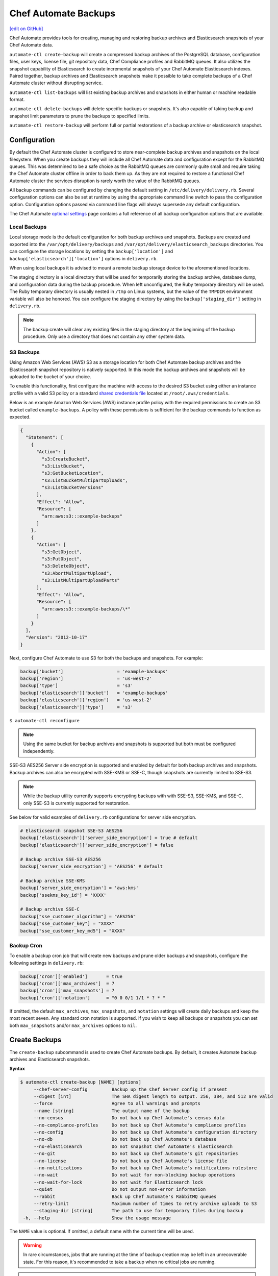 =====================================================
Chef Automate Backups
=====================================================
`[edit on GitHub] <https://github.com/chef/chef-web-docs/blob/master/chef_master/source/delivery_server_backup.rst>`__

Chef Automate provides tools for creating, managing and restoring backup archives and Elasticsearch snapshots of your Chef Automate data.

``automate-ctl create-backup`` will create a compressed backup archives of the PostgreSQL database, configuration files, user keys, license file, git repository data, Chef Compliance profiles and RabbitMQ queues. It also utilizes the snapshot capability of Elasticsearch to create incremental snapshots of your Chef Automate Elasticsearch indexes. Paired together, backup archives and Elasticsearch snapshots make it possible to take complete backups of a Chef Automate cluster without disrupting service.

``automate-ctl list-backups`` will list existing backup archives and snapshots in either human or machine readable format.

``automate-ctl delete-backups`` will delete specific backups or snapshots. It's also capable of taking backup and snapshot limit parameters to prune the backups to specified limits.

``automate-ctl restore-backup`` will perform full or partial restorations of a backup archive or elasticsearch snapshot.

Configuration
=====================================================

By default the Chef Automate cluster is configured to store near-complete backup archives and snapshots on the local filesystem. When you create backups they will include all Chef Automate data and configuration except for the RabbitMQ queues. This was determined to be a safe choice as the RabbitMQ queues are commonly quite small and require taking the Chef Automate cluster offline in order to back them up. As they are not required to restore a functional Chef Automate cluster the services disruption is rarely worth the value of the RabbitMQ queues.

All backup commands can be configured by changing the default setting in ``/etc/delivery/delivery.rb``. Several configuration options can also be set at runtime by using the appropriate command line switch to pass the configuration option. Configuration options passed via command line flags will always supersede any default configuration.

The Chef Automate `optional settings <config_rb_delivery_optional_settings.html#backup>`__ page contains a full reference of all backup configuration options that are available.

Local Backups
-----------------------------------------------------

Local storage mode is the default configuration for both backup archives and snapshots. Backups are created and exported into the ``/var/opt/delivery/backups`` and ``/var/opt/delivery/elasticsearch_backups`` directories. You can configure the storage locations by setting the ``backup['location']`` and ``backup['elasticsearch']['location']`` options in ``delivery.rb``.

When using local backups it is advised to mount a remote backup storage device to the aforementioned locations.

The staging directory is a local directory that will be used for temporarily storing the backup archive, database dump, and configuration data during the backup procedure. When left unconfigured, the Ruby temporary directory will be used. The Ruby temporary directory is usually nested in ``/tmp`` on Linux systems, but the value of the ``TMPDIR`` environment variable will also be honored. You can configure the staging directory by using the ``backup['staging_dir']`` setting in ``delivery.rb``.

.. note:: The backup create will clear any existing files in the staging directory at the beginning of the backup procedure. Only use a directory that does not contain any other system data.

S3 Backups
-----------------------------------------------------

Using Amazon Web Services (AWS) S3 as a storage location for both Chef Automate backup archives and the Elasticsearch snapshot repository is natively supported. In this mode the backup archives and snapshots will be uploaded to the bucket of your choice.

To enable this functionality, first configure the machine with access to the desired S3 bucket using either an instance profile with a valid S3 policy or a standard `shared credentials file <https://docs.aws.amazon.com/cli/latest/userguide/cli-chap-getting-started.html#cli-config-files>`__ located at ``/root/.aws/credentials``.

Below is an example Amazon Web Services (AWS) instance profile policy with the required permissions to create an S3 bucket called ``example-backups``. A policy with these permissions is sufficient for the backup commands to function as expected.

.. code-block:: json

   {
     "Statement": [
       {
         "Action": [
           "s3:CreateBucket",
           "s3:ListBucket",
           "s3:GetBucketLocation",
           "s3:ListBucketMultipartUploads",
           "s3:ListBucketVersions"
         ],
         "Effect": "Allow",
         "Resource": [
           "arn:aws:s3:::example-backups"
         ]
       },
       {
         "Action": [
           "s3:GetObject",
           "s3:PutObject",
           "s3:DeleteObject",
           "s3:AbortMultipartUpload",
           "s3:ListMultipartUploadParts"
         ],
         "Effect": "Allow",
         "Resource": [
           "arn:aws:s3:::example-backups/\*"
         ]
       }
     ],
     "Version": "2012-10-17"
   }

Next, configure Chef Automate to use S3 for both the backups and snapshots. For example:

.. code-block:: ruby

   backup['bucket']                    = 'example-backups'
   backup['region']                    = 'us-west-2'
   backup['type']                      = 's3'
   backup['elasticsearch']['bucket']   = 'example-backups'
   backup['elasticsearch']['region']   = 'us-west-2'
   backup['elasticsearch']['type']     = 's3'

``$ automate-ctl reconfigure``

.. note:: Using the same bucket for backup archives and snapshots is supported but both must be configured independently.

SSE-S3 AES256 Server side encryption is supported and enabled by default for both backup archives and snapshots. Backup archives can also be encrypted with SSE-KMS or SSE-C, though snapshots are currently limited to SSE-S3.

.. note:: While the backup utility currently supports encrypting backups with with SSE-S3, SSE-KMS, and SSE-C, only SSE-S3 is currently supported for restoration.

See below for valid examples of ``delivery.rb`` configurations for server side encryption.

.. code-block:: ruby

   # Elasticsearch snapshot SSE-S3 AES256
   backup['elasticsearch']['server_side_encryption'] = true # default
   backup['elasticsearch']['server_side_encryption'] = false

   # Backup archive SSE-S3 AES256
   backup['server_side_encryption'] = 'AES256' # default

   # Backup archive SSE-KMS
   backup['server_side_encryption'] = 'aws:kms'
   backup['ssekms_key_id'] = 'XXXX'

   # Backup archive SSE-C
   backup["sse_customer_algorithm"] = "AES256"
   backup["sse_customer_key"] = "XXXX"
   backup["sse_customer_key_md5"] = "XXXX"

Backup Cron
-----------------------------------------------------

To enable a backup cron job that will create new backups and prune older backups and snapshots, configure the following settings in ``delivery.rb``:

.. code-block:: ruby

   backup['cron']['enabled']       = true
   backup['cron']['max_archives']  = 7
   backup['cron']['max_snapshots'] = 7
   backup['cron']['notation']      = "0 0 0/1 1/1 * ? * "

If omitted, the default ``max_archives``, ``max_snapshots``, and ``notation`` settings will create daily backups and keep the most recent seven. Any standard cron notation is supported. If you wish to keep all backups or snapshots you can set both ``max_snapshots`` and/or ``max_archives`` options to ``nil``.

Create Backups
=====================================================

.. tag automate_ctl_create_backup

The ``create-backup`` subcommand is used to create Chef Automate backups. By default, it creates Automate backup archives and Elasticsearch snapshots.

**Syntax**

.. code-block:: none

   $ automate-ctl create-backup [NAME] [options]
        --chef-server-config         Backup up the Chef Server config if present
        --digest [int]               The SHA digest length to output. 256, 384, and 512 are valid
        --force                      Agree to all warnings and prompts
        --name [string]              The output name of the backup
        --no-census                  Do not back up Chef Automate's census data
        --no-compliance-profiles     Do not back up Chef Automate's compliance profiles
        --no-config                  Do not back up Chef Automate's configuration directory
        --no-db                      Do not back up Chef Automate's database
        --no-elasticsearch           Do not snapshot Chef Automate's Elasticsearch
        --no-git                     Do not back up Chef Automate's git repositories
        --no-license                 Do not back up Chef Automate's license file
        --no-notifications           Do not back up Chef Automate's notifications rulestore
        --no-wait                    Do not wait for non-blocking backup operations
        --no-wait-for-lock           Do not wait for Elasticsearch lock
        --quiet                      Do not output non-error information
        --rabbit                     Back up Chef Automate's RabbitMQ queues
        --retry-limit                Maximum number of times to retry archive uploads to S3
        --staging-dir [string]       The path to use for temporary files during backup
    -h, --help                       Show the usage message

The ``NAME`` value is optional. If omitted, a default name with the current time will be used.

.. warning:: In rare circumstances, jobs that are running at the time of backup creation may be left in an unrecoverable state. For this reason, it's recommended to take a backup when no critical jobs are running.

.. note:: ``create-backup`` should be run outside of root-only directories like ``/root``, as it tries to chpst to the user chef-pgsql. This user will have problems running with a current working directory owned by root.

**Examples**

Complete backup:
  ``$ automate-ctl create-backup``

Elasticsearch snapshot only:
  ``$ automate-ctl create-backup --no-census --no-config --no-db --no-license --no-git``

Automate archive only
  ``$ automate-ctl create-backup --no-elasticsearch``

.. end_tag

List Backups
=====================================================

The `list-backups </ctl_automate_server.html#list-backups>`__ command is used to list Chef Automate backup archives and Elasticsearch snapshots in either human or machine readable outputs.

Delete Backups
=====================================================

The `delete-backups </ctl_automate_server.html#delete-backups>`__ command is used to delete Chef Automate backup archives and Elasticsearch snapshots. The command matches a given regular expression and prompts the user to confirm deletion of each matched backup or snapshot. It can also be passed maximum archive and snapshot limits and prune the backup repositories to conform to those limits.

Restore Backups
=====================================================

The `restore-backup </ctl_automate_server.html#restore-backup>`__ command is used to fully or partially restore a Chef Automate cluster from backup archives and/or Elasticsearch snapshots.

.. note:: Backups created with the older ``automate-ctl backup-data`` command are not supported with this command. If you wish to restore an older backup please install the version of Chef Automate that took the backup and use ``automate-ctl restore-data``

Local Backups
-----------------------------------------------------

Follow the process below for an example of restoring a Chef Automate cluster from a local backup archive and a shared filesystem Elasticsearch snapshot:

  1. Copy the Chef Automate backup archive to a directory that is large enough to expand the the archive, e.g.:
       ``scp user@backup-server:2016-10-14-08-38-55-chef-automate-backup.zst /mnt/ephemeral/``
  2. Install the same version of Chef Automate that was used to take the backup. If the versions do not match you be prompted with a compatibility warning but can still proceed with the restore if you choose to do so.
       ``dpkg -i delivery.rpm``
  3. Mount the Elasticsearch shared filesystem to the same mount point.
       ``mount backup-server:/export/chef-automate/elasticsearch_backups /var/opt/delivery/elasticsearch_backups``
  4. Restore the backup archive and snapshot:
       ``$ automate-ctl restore-backup /mnt/ephemeral/2016-10-14-08-38-55-chef-automate-backup.zst 2016-10-14-08-38-55-chef-automate-backup --staging-dir /mnt/ephemeral/restore``

.. note:: Specifying a staging directory is not mandatory but when given it will clear **all** existing data from it.

S3 Backups
-----------------------------------------------------

Follow the process below for an example of restoring a Chef Automate cluster from a backup archive and Elasticsearch snapshot in Amazon Web Services (AWS) S3:

  1. Install the same version of Chef Automate that was used to take the backup. If the versions do not match you can still proceed with the restore but we cannot guarantee compatibility.
       ``dpkg -i delivery.rpm``
  2. Restore the backup archive and snapshot by specifying the region, bucket, backup artifact name and snapshot name:
       ``$ automate-ctl restore-backup us-east-1:your-s3-bucket:2016-10-14-08-38-55-chef-automate-backup.zst 2016-10-14-08-38-55-chef-automate-backup``

Partial Restoration
-----------------------------------------------------

It is possible to restore only specific data from a Chef Automate backup artifact. Below is an example of restoring only the PostgreSQL database and git repositories from a backup archive in S3:

  1. Determine the archive you want to restore
       ``automate-ctl list-backups --automate``
  2. Restore it
       ``$ automate-ctl restore-backup us-east-1:your-s3-bucket:2016-10-14-08-38-55-chef-automate-backup.zst --no-census --no-license --no-config``

It is also possible to restore a functional Chef Automate cluster to a specific Elasticsearch snapshot. Below is an example of restoring only an Elasticsearch snapshot:

  1. Determine the snapshot you want to restore
       ``automate-ctl list-backups --elasticsearch``
  2. Restore it
       ``automate-ctl restore-backup 2016-10-14-08-38-55-chef-automate-backup``
